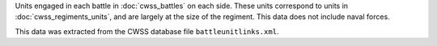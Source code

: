 Units engaged in each battle in :doc:`cwss_battles` on each side. These units correspond to units in :doc:`cwss_regiments_units`, and are largely at the size of the regiment. This data does not include naval forces.

This data was extracted from the CWSS database file ``battleunitlinks.xml``.
